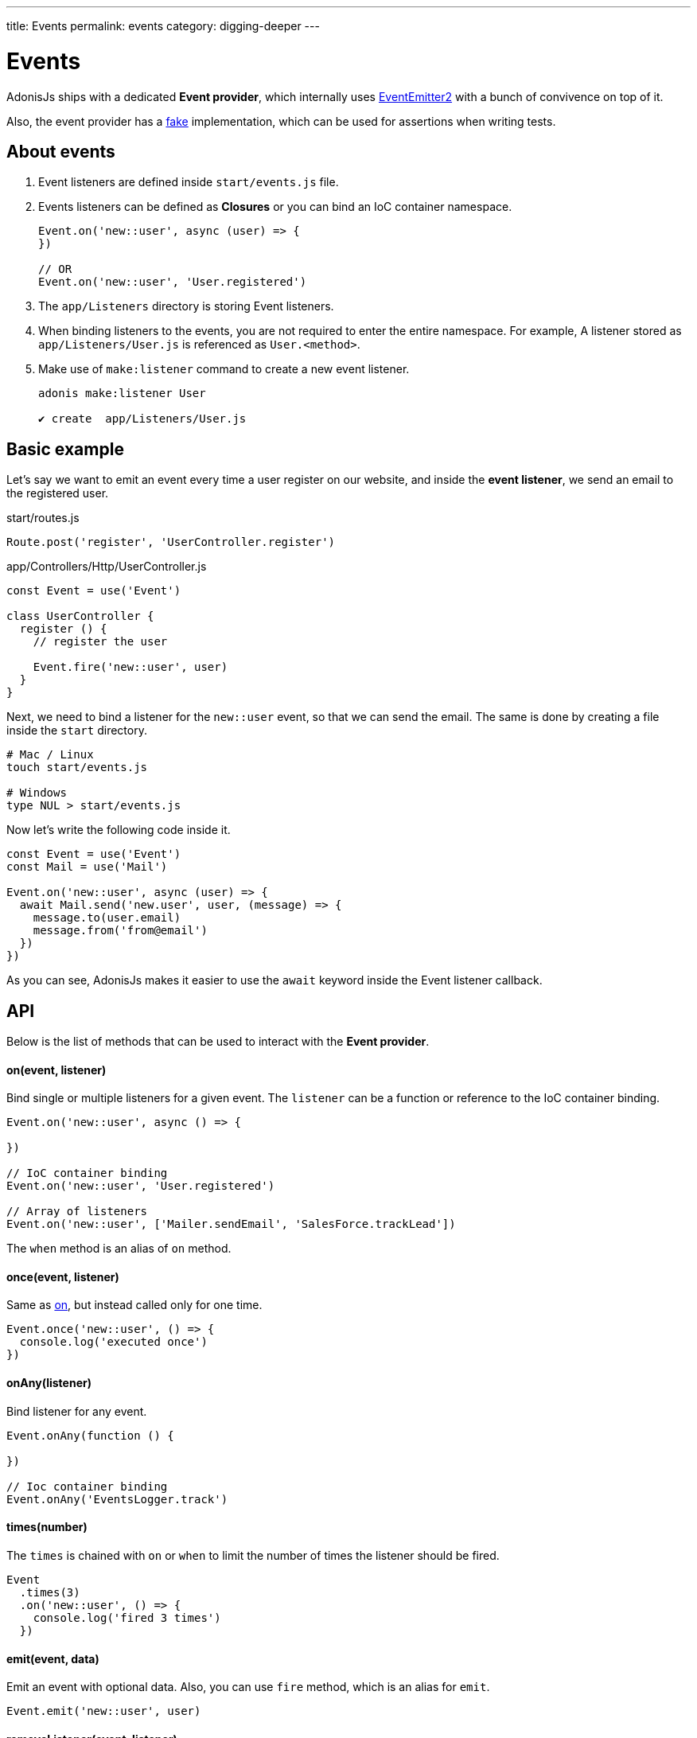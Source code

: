 ---
title: Events
permalink: events
category: digging-deeper
---

= Events

toc::[]

AdonisJs ships with a dedicated *Event provider*, which internally uses link:https://github.com/asyncly/EventEmitter2[EventEmitter2, window="_blank"] with a bunch of convivence on top of it.

Also, the event provider has a link:testing-fakes#_events_fake[fake] implementation, which can be used for assertions when writing tests.

== About events
1. Event listeners are defined inside `start/events.js` file.
2. Events listeners can be defined as *Closures* or you can bind an IoC container namespace.
+
[source, javascript]
----
Event.on('new::user', async (user) => {
})

// OR
Event.on('new::user', 'User.registered')
----

3. The `app/Listeners` directory is storing Event listeners.
4. When binding listeners to the events, you are not required to enter the entire namespace. For example, A listener stored as `app/Listeners/User.js` is referenced as `User.<method>`.
5. Make use of `make:listener` command to create a new event listener.
+
[source, bash]
----
adonis make:listener User

✔ create  app/Listeners/User.js
----

== Basic example
Let's say we want to emit an event every time a user register on our website, and inside the *event listener*, we send an email to the registered user.

.start/routes.js
[source, js]
----
Route.post('register', 'UserController.register')
----

.app/Controllers/Http/UserController.js
[source, js]
----
const Event = use('Event')

class UserController {
  register () {
    // register the user

    Event.fire('new::user', user)
  }
}
----

Next, we need to bind a listener for the `new::user` event, so that we can send the email. The same is done by creating a file inside the `start` directory.

[source, bash]
----
# Mac / Linux
touch start/events.js

# Windows
type NUL > start/events.js
----

Now let's write the following code inside it.

[source, js]
----
const Event = use('Event')
const Mail = use('Mail')

Event.on('new::user', async (user) => {
  await Mail.send('new.user', user, (message) => {
    message.to(user.email)
    message.from('from@email')
  })
})
----

As you can see, AdonisJs makes it easier to use the `await` keyword inside the Event listener callback.


== API
Below is the list of methods that can be used to interact with the *Event provider*.

==== on(event, listener)
Bind single or multiple listeners for a given event. The `listener` can be a function or reference to the IoC container binding.

[source, js]
----
Event.on('new::user', async () => {

})

// IoC container binding
Event.on('new::user', 'User.registered')

// Array of listeners
Event.on('new::user', ['Mailer.sendEmail', 'SalesForce.trackLead'])
----

The `when` method is an alias of `on` method.

==== once(event, listener)
Same as xref:_on_event_listener[on], but instead called only for one time.

[source, js]
----
Event.once('new::user', () => {
  console.log('executed once')
})
----

==== onAny(listener)
Bind listener for any event.

[source, js]
----
Event.onAny(function () {

})

// Ioc container binding
Event.onAny('EventsLogger.track')
----

==== times(number)
The `times` is chained with `on` or `when` to limit the number of times the listener should be fired.

[source, js]
----
Event
  .times(3)
  .on('new::user', () => {
    console.log('fired 3 times')
  })
----

==== emit(event, data)
Emit an event with optional data. Also, you can use `fire` method, which is an alias for `emit`.

[source, js]
----
Event.emit('new::user', user)
----

==== removeListener(event, listener)
Remove listener(s) for a given event.

NOTE: You must bind an IoC container reference to remove it later.

[source, js]
----
Event.on('new::user', 'User.registered')

// later remove it
Event.removeListener('new::user', 'User.registered')
----

Also, you can make use of the alias method called `off`.

==== removeAllListeners(event)
Remove all listeners for a given event.

[source, js]
----
Event.removeAllListeners()
----

==== listenersCount(event)
Returns the number of listeners for a given event.

[source, js]
----
Event.listenersCount('new::user')
----

==== getListeners(event)
Returns an array of listeners for a given event.

[source, js]
----
Event.getListeners('new::user')
----

==== hasListeners(event)
Find if there are any listeners for a given event.

[source, js]
----
Event.hasListeners('new::user')
----
